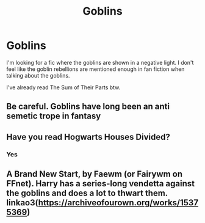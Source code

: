 #+TITLE: Goblins

* Goblins
:PROPERTIES:
:Author: Al-Abaas
:Score: 4
:DateUnix: 1592082760.0
:DateShort: 2020-Jun-14
:END:
I'm looking for a fic where the goblins are shown in a negative light. I don't feel like the goblin rebellions are mentioned enough in fan fiction when talking about the goblins.

I've already read The Sum of Their Parts btw.


** Be careful. Goblins have long been an anti semetic trope in fantasy
:PROPERTIES:
:Author: Brilliant_Sea
:Score: 2
:DateUnix: 1592112926.0
:DateShort: 2020-Jun-14
:END:


** Have you read Hogwarts Houses Divided?
:PROPERTIES:
:Author: Eager_Question
:Score: 1
:DateUnix: 1592108856.0
:DateShort: 2020-Jun-14
:END:

*** Yes
:PROPERTIES:
:Author: Al-Abaas
:Score: 1
:DateUnix: 1592273552.0
:DateShort: 2020-Jun-16
:END:


** A Brand New Start, by Faewm (or Fairywm on FFnet). Harry has a series-long vendetta against the goblins and does a lot to thwart them. linkao3([[https://archiveofourown.org/works/15375369]])
:PROPERTIES:
:Author: BridgetCarle
:Score: 1
:DateUnix: 1592160228.0
:DateShort: 2020-Jun-14
:END:
